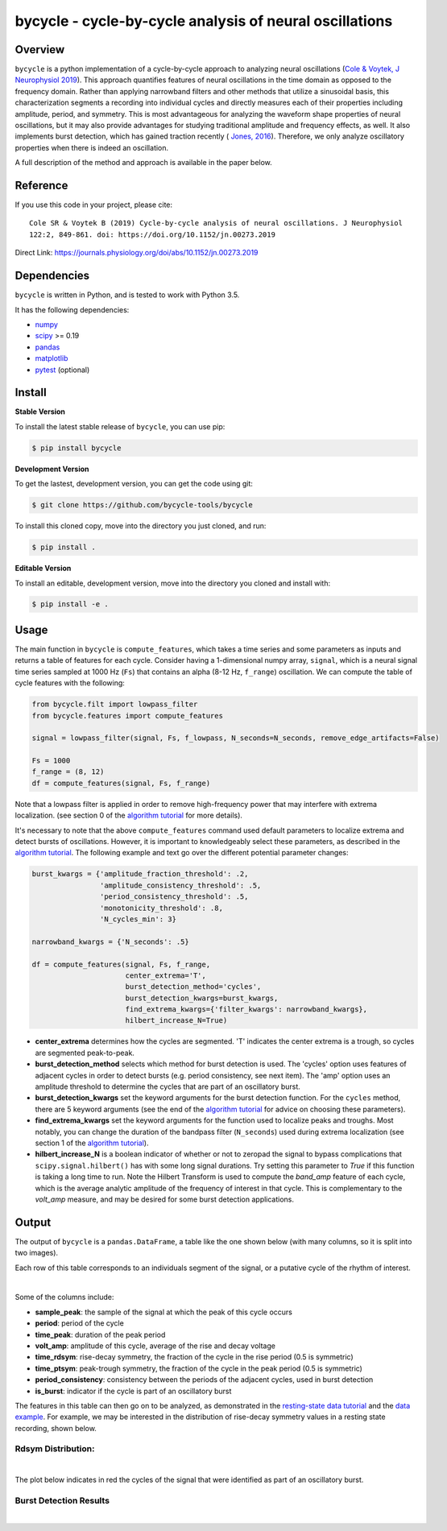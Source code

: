 ========================================================
bycycle - cycle-by-cycle analysis of neural oscillations
========================================================

|ProjectStatus|_ |Version|_ |BuildStatus|_ |codecov|_ |License|_ |PythonVersions|_ |Publication|_

.. |ProjectStatus| image:: https://www.repostatus.org/badges/latest/active.svg
.. _ProjectStatus: https://www.repostatus.org/#active

.. |Version| image:: https://img.shields.io/pypi/v/bycycle.svg
.. _Version: https://pypi.python.org/pypi/bycycle/

.. |BuildStatus| image:: https://travis-ci.org/bycycle-tools/bycycle.svg
.. _BuildStatus: https://travis-ci.org/bycycle-tools/bycycle

.. |codecov| image:: https://codecov.io/gh/bycycle-tools/bycycle/branch/master/graph/badge.svg
.. _codecov : https://codecov.io/gh/bycycle-tools/bycycle

.. |License| image:: https://img.shields.io/pypi/l/bycycle.svg
.. _License: https://opensource.org/licenses/Apache-2.0

.. |PythonVersions| image:: https://img.shields.io/pypi/pyversions/bycycle.svg
.. _PythonVersions: https://pypi.python.org/pypi/bycycle/

.. |Publication| image:: https://img.shields.io/badge/publication-10.1152%2Fjn.00273.2019-blue
.. _Publication: https://journals.physiology.org/doi/abs/10.1152/jn.00273.2019


Overview
--------

``bycycle`` is a python implementation of a cycle-by-cycle approach to analyzing neural oscillations
(`Cole & Voytek, J Neurophysiol 2019 <https://journals.physiology.org/doi/abs/10.1152/jn.00273.2019>`_).
This approach quantifies features of neural oscillations in the time domain as opposed to the
frequency domain. Rather than applying narrowband filters and other methods that utilize a
sinusoidal basis, this characterization segments a recording into individual cycles and directly
measures each of their properties including amplitude, period, and symmetry. This is most
advantageous for analyzing the waveform shape properties of neural oscillations, but it may also
provide advantages for studying traditional amplitude and frequency effects, as well. It also
implements burst detection, which has gained traction recently (
`Jones, 2016 <https://www.sciencedirect.com/science/article/pii/S0959438816300769?via%3Dihub>`_).
Therefore, we only analyze oscillatory properties when there is indeed an oscillation.

A full description of the method and approach is available in the paper below.


Reference
---------

If you use this code in your project, please cite:
::

    Cole SR & Voytek B (2019) Cycle-by-cycle analysis of neural oscillations. J Neurophysiol
    122:2, 849-861. doi: https://doi.org/10.1152/jn.00273.2019

Direct Link: https://journals.physiology.org/doi/abs/10.1152/jn.00273.2019


Dependencies
------------

``bycycle`` is written in Python, and is tested to work with Python 3.5.

It has the following dependencies:

- `numpy <https://github.com/numpy/numpy>`_
- `scipy <https://github.com/scipy/scipy>`_ >= 0.19
- `pandas <https://github.com/pandas-dev/pandas>`_
- `matplotlib <https://github.com/matplotlib/matplotlib>`_
- `pytest <https://github.com/pytest-dev/pytest>`_ (optional)


Install
-------

**Stable Version**

To install the latest stable release of ``bycycle``, you can use pip:

.. code-block:: shell

    $ pip install bycycle

**Development Version**

To get the lastest, development version, you can get the code using git:

.. code-block:: shell

    $ git clone https://github.com/bycycle-tools/bycycle

To install this cloned copy, move into the directory you just cloned, and run:

.. code-block:: shell

    $ pip install .

**Editable Version**

To install an editable, development version, move into the directory you cloned and install with:

.. code-block:: shell

    $ pip install -e .


Usage
-----

The main function in ``bycycle`` is ``compute_features``, which takes a time series and some
parameters as inputs and returns a table of features for each cycle. Consider having a 1-dimensional
numpy array, ``signal``, which is a neural signal time series sampled at 1000 Hz (``Fs``) that
contains an alpha (8-12 Hz, ``f_range``) oscillation. We can compute the table of cycle features
with the following:

.. code-block:: python

    from bycycle.filt import lowpass_filter
    from bycycle.features import compute_features

    signal = lowpass_filter(signal, Fs, f_lowpass, N_seconds=N_seconds, remove_edge_artifacts=False)

    Fs = 1000
    f_range = (8, 12)
    df = compute_features(signal, Fs, f_range)


Note that a lowpass filter is applied in order to remove high-frequency power that may interfere
with extrema localization. (see section 0 of the
`algorithm tutorial <https://bycycle-tools.github.io/bycycle/auto_tutorials/plot_2_bycycle_algorithm.html#sphx-glr-auto-tutorials-plot-2-bycycle-algorithm-py>`_
for more details).

It's necessary to note that the above ``compute_features`` command used default parameters to
localize extrema and detect bursts of oscillations. However, it is important to knowledgeably select
these parameters, as described in the
`algorithm tutorial <https://bycycle-tools.github.io/bycycle/auto_tutorials/plot_2_bycycle_algorithm.html#sphx-glr-auto-tutorials-plot-2-bycycle-algorithm-py>`_.
The following example and text go over the different potential parameter changes:

.. code-block:: python

    burst_kwargs = {'amplitude_fraction_threshold': .2,
                    'amplitude_consistency_threshold': .5,
                    'period_consistency_threshold': .5,
                    'monotonicity_threshold': .8,
                    'N_cycles_min': 3}

    narrowband_kwargs = {'N_seconds': .5}

    df = compute_features(signal, Fs, f_range,
                          center_extrema='T',
                          burst_detection_method='cycles',
                          burst_detection_kwargs=burst_kwargs,
                          find_extrema_kwargs={'filter_kwargs': narrowband_kwargs},
                          hilbert_increase_N=True)


- **center_extrema** determines how the cycles are segmented. 'T' indicates the center extrema is \
  a trough, so cycles are segmented peak-to-peak.
- **burst_detection_method** selects which method for burst detection is used. The 'cycles' option \
  uses features of adjacent cycles in order to detect bursts (e.g. period consistency, see next \
  item). The 'amp' option uses an amplitude threshold to determine the cycles that are part of an \
  oscillatory burst.
- **burst_detection_kwargs** set the keyword arguments for the burst detection function. For the \
  ``cycles`` method, there are 5 keyword arguments (see the end of the \
  `algorithm tutorial <https://bycycle-tools.github.io/bycycle/auto_tutorials/plot_2_bycycle_algorithm.html#sphx-glr-auto-tutorials-plot-2-bycycle-algorithm-py>`_ \
  for advice on choosing these parameters).
- **find_extrema_kwargs** set the keyword arguments for the function used to localize peaks and \
  troughs. Most notably, you can change the duration of the bandpass filter (``N_seconds``) used \
  during extrema localization (see section 1 of the \
  `algorithm tutorial <https://bycycle-tools.github.io/bycycle/auto_tutorials/plot_2_bycycle_algorithm.html#sphx-glr-auto-tutorials-plot-2-bycycle-algorithm-py>`_).
- **hilbert_increase_N** is a boolean indicator of whether or not to zeropad the signal to bypass \
  complications that ``scipy.signal.hilbert()`` has with some long signal durations. Try setting \
  this parameter to `True` if this function is taking a long time to run. Note the Hilbert \
  Transform is used to compute the `band_amp` feature of each cycle, which is the average analytic \
  amplitude of the frequency of interest in that cycle. This is complementary to the `volt_amp` \
  measure, and may be desired for some burst detection applications.

Output
------

The output of ``bycycle`` is a ``pandas.DataFrame``, a table like the one shown below (with many
columns, so it is split into two images).

Each row of this table corresponds to an individuals segment of the signal, or a putative cycle of
the rhythm of interest.

.. image:: https://github.com/bycycle-tools/bycycle/raw/master/img/cycledf_1.png

|

.. image:: https://github.com/bycycle-tools/bycycle/raw/master/img/cycledf_2.png

Some of the columns include:

- **sample_peak**: the sample of the signal at which the peak of this cycle occurs
- **period**: period of the cycle
- **time_peak**: duration of the peak period
- **volt_amp**: amplitude of this cycle, average of the rise and decay voltage
- **time_rdsym**: rise-decay symmetry, the fraction of the cycle in the rise period (0.5 is symmetric)
- **time_ptsym**: peak-trough symmetry, the fraction of the cycle in the peak period (0.5 is symmetric)
- **period_consistency**: consistency between the periods of the adjacent cycles, used in burst detection
- **is_burst**: indicator if the cycle is part of an oscillatory burst

The features in this table can then go on to be analyzed, as demonstrated in the
`resting-state data tutorial <https://bycycle-tools.github.io/bycycle/auto_tutorials/plot_2_bycycle_algorithm.html#sphx-glr-auto-tutorials-plot-2-bycycle-algorithm-py>`_
and the `data example <https://bycycle-tools.github.io/bycycle/auto_examples/plot_theta_feature_distributions.html#sphx-glr-auto-examples-plot-theta-feature-distributions-py>`_.
For example, we may be interested in the distribution of rise-decay symmetry values in a resting state recording, shown below.

Rdsym Distribution:
~~~~~~~~~~~~~~~~~~~

.. image:: https://github.com/bycycle-tools/bycycle/raw/master/img/rdsym_distribution.png

|

The plot below indicates in red the cycles of the signal that were identified as part of an
oscillatory burst.

Burst Detection Results
~~~~~~~~~~~~~~~~~~~~~~~

.. image:: https://github.com/bycycle-tools/bycycle/raw/master/img/bursts_detected.png

|
